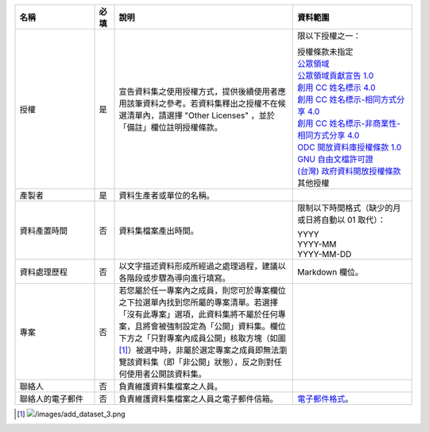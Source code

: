 .. list-table::
   :widths: 20 5 45 30
   :header-rows: 1

   * - 名稱
     - 必填
     - 說明
     - 資料範圍

   * - 授權
     - 是
     - 宣告資料集之使用授權方式，提供後續使用者應用該筆資料之參考。若資料集釋出之授權不在候選清單內，請選擇 "Other Licenses" ，並於「備註」欄位註明授權條款。
     - 限以下授權之一：

       | 授權條款未指定
       | `公眾領域 <https://creativecommons.org/publicdomain/mark/1.0/>`_
       | `公眾領域貢獻宣告 1.0 <https://creativecommons.org/publicdomain/zero/1.0/>`_
       | `創用 CC 姓名標示 4.0 <https://creativecommons.org/licenses/by/4.0/>`_
       | `創用 CC 姓名標示-相同方式分享 4.0 <https://creativecommons.org/licenses/by-sa/4.0/>`_
       | `創用 CC 姓名標示-非商業性-相同方式分享 4.0 <https://creativecommons.org/licenses/by-nc-sa/4.0/>`_
       | `ODC 開放資料庫授權條款 1.0 <https://www.opendefinition.org/licenses/odc-odbl>`_
       | `GNU 自由文檔許可證 <https://www.opendefinition.org/licenses/gfdl>`_
       | `(台灣) 政府資料開放授權條款 <https://data.gov.tw/license>`_
       | 其他授權

   * - 產製者
     - 是
     - 資料生產者或單位的名稱。
     -

   * - 資料產置時間
     - 否
     - 資料集檔案產出時間。
     - 限制以下時間格式（缺少的月或日將自動以 01 取代）：

       | YYYY
       | YYYY-MM
       | YYYY-MM-DD

   * - 資料處理歷程
     - 否
     - 以文字描述資料形成所經過之處理過程，建議以各階段或步驟為導向進行填寫。
     - Markdown 欄位。

   * - 專案
     - 否
     - 若您屬於任一專案內之成員，則您可於專案欄位之下拉選單內找到您所屬的專案清單。若選擇「沒有此專案」選項，此資料集將不屬於任何專案，且將會被強制設定為「公開」資料集。欄位下方之「只對專案內成員公開」核取方塊（如圖 [#]_）被選中時，非屬於選定專案之成員即無法瀏覽該資料集（即「非公開」狀態），反之則對任何使用者公開該資料集。
     -

   * - 聯絡人
     - 否
     - 負責維護資料集檔案之人員。
     -

   * - 聯絡人的電子郵件
     - 否
     - 負責維護資料集檔案之人員之電子郵件信箱。
     - `電子郵件格式 <https://html.spec.whatwg.org/#e-mail-state-(type=email)>`_。

.. [#] .. image:: /images/add_dataset_3.png
